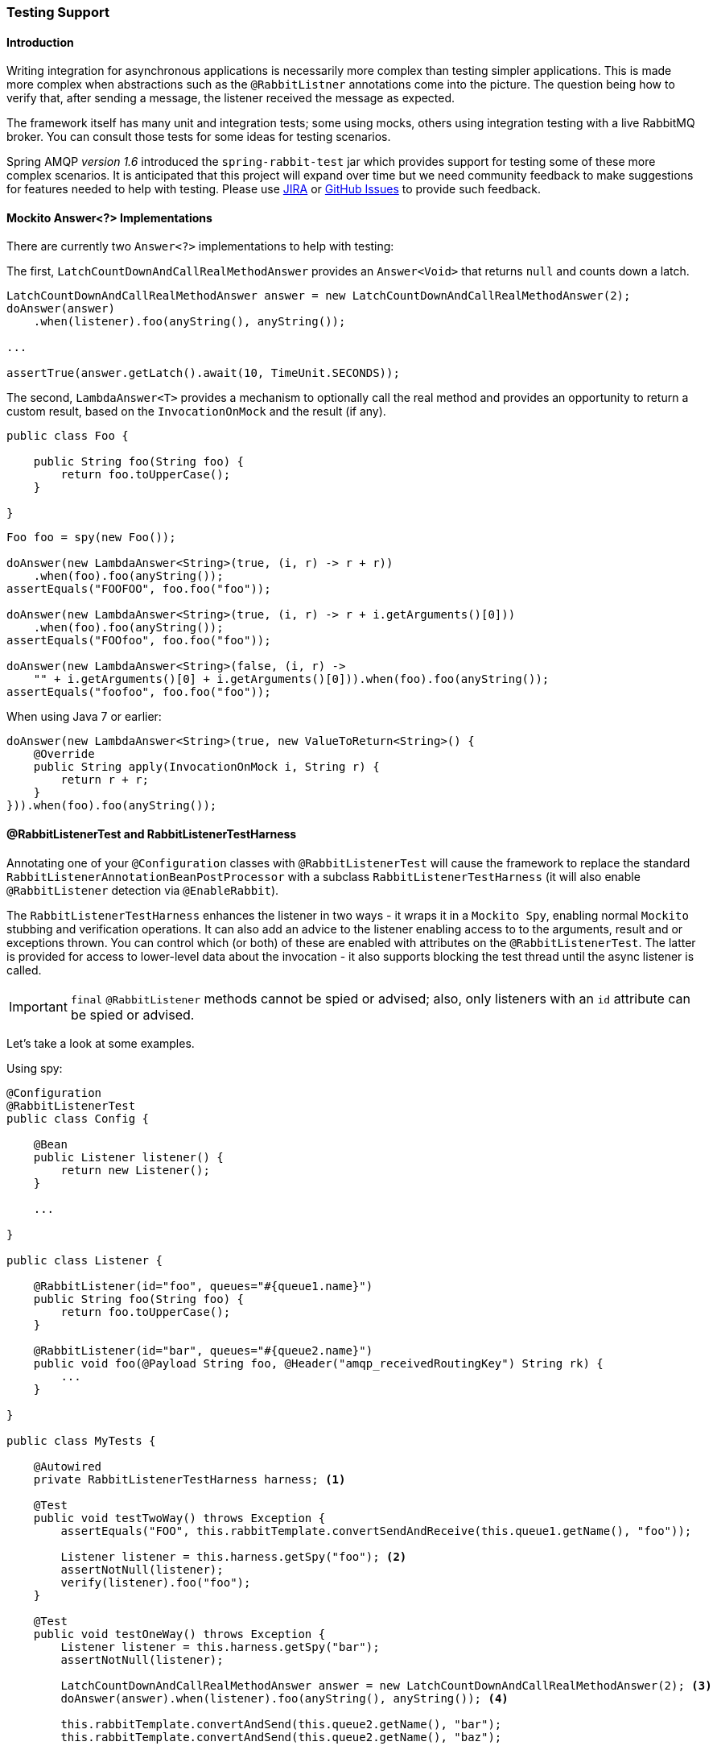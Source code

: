 [[testing]]
=== Testing Support

==== Introduction

Writing integration for asynchronous applications is necessarily more complex than testing simpler applications.
This is made more complex when abstractions such as the `@RabbitListner` annotations come into the picture.
The question being how to verify that, after sending a message, the listener received the message as expected.

The framework itself has many unit and integration tests; some using mocks, others using integration testing with
a live RabbitMQ broker.
You can consult those tests for some ideas for testing scenarios.

Spring AMQP _version 1.6_ introduced the `spring-rabbit-test` jar which provides support for testing some of these more
complex scenarios.
It is anticipated that this project will expand over time but we need community feedback to make suggestions for
features needed to help with testing.
Please use https://jira.spring.io/browse/AMQP[JIRA] or
https://github.com/spring-projects/spring-amqp/issues[GitHub Issues] to provide such feedback.

[[mockito-answer]]
==== Mockito Answer<?> Implementations

There are currently two `Answer<?>` implementations to help with testing:

The first, `LatchCountDownAndCallRealMethodAnswer` provides an `Answer<Void>` that returns `null` and counts down
a latch.

[source, java]
----
LatchCountDownAndCallRealMethodAnswer answer = new LatchCountDownAndCallRealMethodAnswer(2);
doAnswer(answer)
    .when(listener).foo(anyString(), anyString());

...

assertTrue(answer.getLatch().await(10, TimeUnit.SECONDS));
----

The second, `LambdaAnswer<T>` provides a mechanism to optionally call the real method and provides an opportunity
to return a custom result, based on the `InvocationOnMock` and the result (if any).

[source, java]
----
public class Foo {

    public String foo(String foo) {
        return foo.toUpperCase();
    }

}
----

[source, java]
----
Foo foo = spy(new Foo());

doAnswer(new LambdaAnswer<String>(true, (i, r) -> r + r))
    .when(foo).foo(anyString());
assertEquals("FOOFOO", foo.foo("foo"));

doAnswer(new LambdaAnswer<String>(true, (i, r) -> r + i.getArguments()[0]))
    .when(foo).foo(anyString());
assertEquals("FOOfoo", foo.foo("foo"));

doAnswer(new LambdaAnswer<String>(false, (i, r) ->
    "" + i.getArguments()[0] + i.getArguments()[0])).when(foo).foo(anyString());
assertEquals("foofoo", foo.foo("foo"));
----

When using Java 7 or earlier:

[source, java]
----
doAnswer(new LambdaAnswer<String>(true, new ValueToReturn<String>() {
    @Override
    public String apply(InvocationOnMock i, String r) {
        return r + r;
    }
})).when(foo).foo(anyString());
----

==== @RabbitListenerTest and RabbitListenerTestHarness

Annotating one of your `@Configuration` classes with `@RabbitListenerTest` will cause the framework to replace the
standard `RabbitListenerAnnotationBeanPostProcessor` with a subclass `RabbitListenerTestHarness` (it will also enable
`@RabbitListener` detection via `@EnableRabbit`).

The `RabbitListenerTestHarness` enhances the listener in two ways - it wraps it in a `Mockito Spy`, enabling normal
`Mockito` stubbing and verification operations.
It can also add an advice to the listener enabling access to to the arguments, result and or exceptions thrown.
You can control which (or both) of these are enabled with attributes on the `@RabbitListenerTest`.
The latter is provided for access to lower-level data about the invocation - it also supports blocking the test
thread until the async listener is called.

IMPORTANT: `final` `@RabbitListener` methods cannot be spied or advised; also, only listeners with an `id` attribute can
be spied or advised.

Let's take a look at some examples.

Using spy:

[source, java]
----
@Configuration
@RabbitListenerTest
public class Config {

    @Bean
    public Listener listener() {
        return new Listener();
    }

    ...

}

public class Listener {

    @RabbitListener(id="foo", queues="#{queue1.name}")
    public String foo(String foo) {
        return foo.toUpperCase();
    }

    @RabbitListener(id="bar", queues="#{queue2.name}")
    public void foo(@Payload String foo, @Header("amqp_receivedRoutingKey") String rk) {
        ...
    }

}

public class MyTests {

    @Autowired
    private RabbitListenerTestHarness harness; <1>

    @Test
    public void testTwoWay() throws Exception {
        assertEquals("FOO", this.rabbitTemplate.convertSendAndReceive(this.queue1.getName(), "foo"));

        Listener listener = this.harness.getSpy("foo"); <2>
        assertNotNull(listener);
        verify(listener).foo("foo");
    }

    @Test
    public void testOneWay() throws Exception {
        Listener listener = this.harness.getSpy("bar");
        assertNotNull(listener);

        LatchCountDownAndCallRealMethodAnswer answer = new LatchCountDownAndCallRealMethodAnswer(2); <3>
        doAnswer(answer).when(listener).foo(anyString(), anyString()); <4>

        this.rabbitTemplate.convertAndSend(this.queue2.getName(), "bar");
        this.rabbitTemplate.convertAndSend(this.queue2.getName(), "baz");

        assertTrue(answer.getLatch().await(10, TimeUnit.SECONDS));
        verify(listener).foo("bar", this.queue2.getName());
        verify(listener).foo("baz", this.queue2.getName());
    }

}
----

<1> Inject the harness into the test case so we can get access to the spy.

<2> Get a reference to the spy so we can verify it was invoked as expected.
Since this is a send and receive operation, there is no need to suspend the test thread because it was already
suspended in the `RabbitTemplate` waiting for the reply.

<3> In this case, we're only using a send operation so we need a latch to wait for the asynchronous call to the listener
on the container thread.
We use one of the link:#mockito-answer[Answer<?>] implementations to help with that.

<4> Configure the spy to invoke the `Answer`.

Using the capture advice:

[source, java]
----
@Configuration
@RabbitListenerTest(spy = false, capture = true)
public class Config {

    @Bean
    public Listener listener() {
        return new Listener();
    }

    ...

}

public class Listener {

    private boolean failed;

    @RabbitListener(id="foo", queues="#{queue1.name}")
    public String foo(String foo) {
        return foo.toUpperCase();
    }

    @RabbitListener(id="bar", queues="#{queue2.name}")
    public void foo(@Payload String foo, @Header("amqp_receivedRoutingKey") String rk) {
        if (!failed && foo.equals("ex")) {
            failed = true;
            throw new RuntimeException(foo);
        }
        failed = false;
    }

}

public class MyTests {

    @Autowired
    private RabbitListenerTestHarness harness; <1>

    @Test
    public void testTwoWay() throws Exception {
        assertEquals("FOO", this.rabbitTemplate.convertSendAndReceive(this.queue1.getName(), "foo"));

        InvocationData invocationData =
            this.harness.getNextInvocationDataFor("foo", 0, TimeUnit.SECONDS); <2>
        assertNotNull(invocationData);
        assertThat(invocationData.getArguments()[0], equalTo("foo"));     <3>
        assertThat((String) invocationData.getResult(), equalTo("FOO"));
    }

    @Test
    public void testOneWay() throws Exception {
        this.rabbitTemplate.convertAndSend(this.queue2.getName(), "bar");
        this.rabbitTemplate.convertAndSend(this.queue2.getName(), "baz");
        this.rabbitTemplate.convertAndSend(this.queue2.getName(), "ex");

        InvocationData invocationData =
            this.harness.getNextInvocationDataFor("bar", 10, TimeUnit.SECONDS); <4>
        assertNotNull(invocationData);
        Object[] args = invocationData.getArguments();
        assertThat((String) args[0], equalTo("bar"));
        assertThat((String) args[1], equalTo(queue2.getName()));

        invocationData = this.harness.getNextInvocationDataFor("bar", 10, TimeUnit.SECONDS);
        assertNotNull(invocationData);
        args = invocationData.getArguments();
        assertThat((String) args[0], equalTo("baz"));
        assertThat((String) args[1], equalTo(queue2.getName()));

        invocationData = this.harness.getNextInvocationDataFor("bar", 10, TimeUnit.SECONDS);
        assertNotNull(invocationData);
        args = invocationData.getArguments();
        assertThat((String) args[0], equalTo("ex"));
        assertThat((String) args[1], equalTo(queue2.getName()));
        assertNotNull(invocationData.getThrowable());
        assertEquals("ex", invocationData.getThrowable().getMessage()); <5>

        invocationData = this.harness.getNextInvocationDataFor("bar", 10, TimeUnit.SECONDS);
        assertNotNull(invocationData);
        args = invocationData.getArguments();
        assertThat((String) args[0], equalTo("ex"));
        assertThat((String) args[1], equalTo(queue2.getName()));
        assertNull(invocationData.getThrowable());
    }

}
----

<1> Inject the harness into the test case so we can get access to the spy.

<2> Use `harness.getNextInvocationDataFor()` to retrieve the invocation data - in this case since it was a request/reply
scenario there is no need to wait for any time because the test thread was suspended in the `RabbitTemplate` waiting
for the result.

<3> We can then verify that the argument and result was as expected.

<4> This time we need some time to wait for the data, since it's an async operation on the container thread and we need
to suspend the test thread.

<5> When the listener throws an exception, it is available in the `throwable` property of the invocation data.
